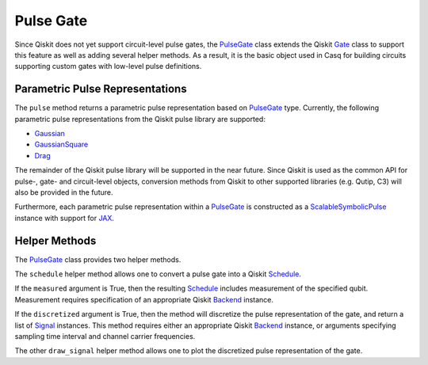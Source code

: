 .. _pulse-gate:

Pulse Gate
================================================================================

Since Qiskit does not yet support circuit-level pulse gates, the `PulseGate <../autoapi/casq/gates/pulse_gate/index.html>`_ class extends the Qiskit `Gate <https://qiskit.org/documentation/stubs/qiskit.circuit.Gate.html#qiskit.circuit.Gate>`_ class to support this feature as well as adding several helper methods. As a result, it is the basic object used in Casq for building circuits supporting custom gates with low-level pulse definitions.

Parametric Pulse Representations
--------------------------------------------------------------------------------

The ``pulse`` method returns a parametric pulse representation based on `PulseGate <../autoapi/casq/gates/pulse_gate/index.html>`_ type. Currently, the following parametric pulse representations from the Qiskit pulse library are supported:

* `Gaussian <https://qiskit.org/documentation/stubs/qiskit.pulse.library.Gaussian_class.rst.html#qiskit.pulse.library.Gaussian>`_
* `GaussianSquare <https://qiskit.org/documentation/stubs/qiskit.pulse.library.GaussianSquare.html#qiskit.pulse.library.GaussianSquare>`_
* `Drag <https://qiskit.org/documentation/stubs/qiskit.pulse.library.Drag_class.rst.html#qiskit.pulse.library.Drag>`_

The remainder of the Qiskit pulse library will be supported in the near future. Since Qiskit is used as the common API for pulse-, gate- and circuit-level objects, conversion methods from Qiskit to other supported libraries (e.g. Qutip, C3) will also be provided in the future.

Furthermore, each parametric pulse representation within a `PulseGate <../autoapi/casq/gates/pulse_gate/index.html>`_ is constructed as a `ScalableSymbolicPulse <https://github.com/Qiskit/qiskit-terra/blob/0.24.2/qiskit/pulse/library/symbolic_pulses.py#L573>`_ instance with support for `JAX <https://jax.readthedocs.io/en/latest/>`_.

.. jupyter-execute::

    from casq.gates import DragPulseGate

    gate = DragPulseGate(duration=256, amplitude=1, sigma=128, beta=2)
    gate.draw_signal(qubit=0, dt=0.22e-9, carrier_frequency=5e8)

Helper Methods
--------------------------------------------------------------------------------

The `PulseGate <../autoapi/casq/gates/pulse_gate/index.html>`_ class provides two helper methods.

The ``schedule`` helper method allows one to convert a pulse gate into a Qiskit `Schedule <https://qiskit.org/documentation/stubs/qiskit.pulse.Schedule.html#qiskit.pulse.Schedule>`_.

If the ``measured`` argument is True, then the resulting `Schedule <https://qiskit.org/documentation/stubs/qiskit.pulse.Schedule.html#qiskit.pulse.Schedule>`_ includes measurement of the specified qubit. Measurement requires specification of an appropriate Qiskit `Backend <https://qiskit.org/documentation/stubs/qiskit.providers.Backend.html#qiskit.providers.Backend>`_ instance.

If the ``discretized`` argument is True, then the method will discretize the pulse representation of the gate, and return a list of `Signal <https://qiskit.org/ecosystem/dynamics/stubs/qiskit_dynamics.signals.Signal.html>`_ instances. This method requires either an appropriate Qiskit `Backend <https://qiskit.org/documentation/stubs/qiskit.providers.Backend.html#qiskit.providers.Backend>`_ instance, or arguments specifying sampling time interval and channel carrier frequencies.

The other ``draw_signal`` helper method allows one to plot the discretized pulse representation of the gate.
